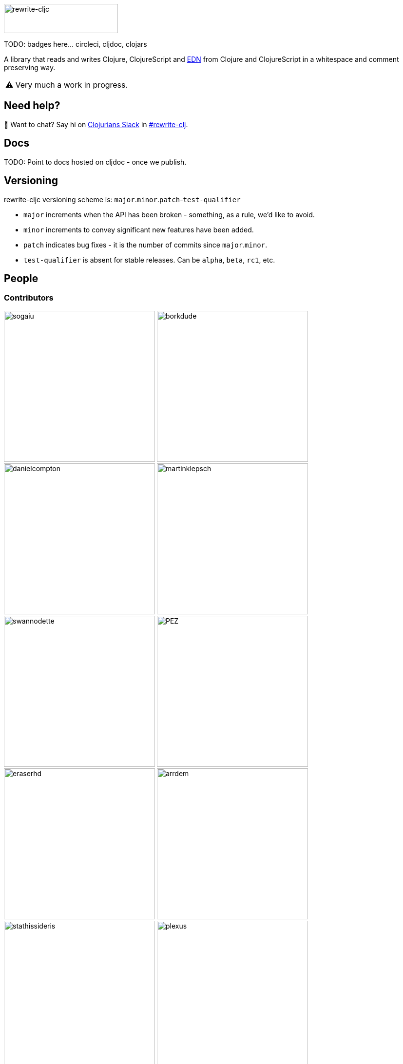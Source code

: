 :notitle:
:figure-caption!:

// TODO: do I still need this?
ifdef::env-cljdoc[]
:logo-image: rewrite-cljc-logo.png
endif::[]
ifndef::env-cljdoc[]
:logo-image: doc/rewrite-cljc-logo.png
endif::[]

ifdef::env-github[]
// our generated contributors list formats differently on github than cljdoc, so tweaks to compromise.
:contrib-cols: 4
:warning-caption: :warning:
endif::[]

ifndef::env-github[]
:contrib-cols: 3
:warning-caption: ⚠️
endif::[]

image:{logo-image}[rewrite-cljc,234,60]

TODO: badges here... circleci, cljdoc, clojars


A library that reads and writes Clojure, ClojureScript and https://github.com/edn-format/edn[EDN] from Clojure and ClojureScript in a whitespace and comment preserving way.

[WARNING]
====
Very much a work in progress.
====

## Need help?

ifdef::env-github[]
:wave:
endif::[]
ifndef::env-github[]
👋
endif::[]
Want to chat? Say hi on http://clojurians.net/[Clojurians Slack] in https://clojurians.slack.com/messages/CHB5Q2XUJ[#rewrite-clj].

== Docs

TODO: Point to docs hosted on cljdoc - once we publish.

== Versioning

rewrite-cljc versioning scheme is: `major`.`minor`.`patch`-`test-qualifier`

* `major` increments when the API has been broken - something, as a rule, we'd like to avoid.
* `minor` increments to convey significant new features have been added.
* `patch` indicates bug fixes - it is the number of commits since `major`.`minor`.
* `test-qualifier` is absent for stable releases. Can be `alpha`, `beta`, `rc1`, etc.

== People

=== Contributors
// Contributors updated by script, do not edit
// AUTO-GENERATED:CONTRIBUTORS-START
:imagesdir: ./doc/generated/contributors
[.float-group]
--
image:sogaiu.png[sogaiu,role="left",width=310]
image:borkdude.png[borkdude,role="left",width=310]
image:danielcompton.png[danielcompton,role="left",width=310]
image:martinklepsch.png[martinklepsch,role="left",width=310]
image:swannodette.png[swannodette,role="left",width=310]
image:PEZ.png[PEZ,role="left",width=310]
image:eraserhd.png[eraserhd,role="left",width=310]
image:arrdem.png[arrdem,role="left",width=310]
image:stathissideris.png[stathissideris,role="left",width=310]
image:plexus.png[plexus,role="left",width=310]
image:jespera.png[jespera,role="left",width=310]
image:brian-dawn.png[brian-dawn,role="left",width=310]
image:bbatsov.png[bbatsov,role="left",width=310]
image:AndreaCrotti.png[AndreaCrotti,role="left",width=310]
image:slipset.png[slipset,role="left",width=310]
image:mhuebert.png[mhuebert,role="left",width=310]
image:kkinnear.png[kkinnear,role="left",width=310]
image:anmonteiro.png[anmonteiro,role="left",width=310]
--

// AUTO-GENERATED:CONTRIBUTORS-END

=== Founders
// Founders updated by script, do not edit
// AUTO-GENERATED:FOUNDERS-START
:imagesdir: ./doc/generated/contributors
[.float-group]
--
image:xsc.png[xsc,role="left",width=310]
image:rundis.png[rundis,role="left",width=310]
--

// AUTO-GENERATED:FOUNDERS-END

=== Current maintainers
// Maintainers updated by script, do not edit
// AUTO-GENERATED:MAINTAINERS-START
:imagesdir: ./doc/generated/contributors
[.float-group]
--
image:lread.png[lread,role="left",width=310]
--

// AUTO-GENERATED:MAINTAINERS-END

=== Licences
We honor the original MIT licenses from link:LICENSE-rewrite-clj[rewrite-clj] and link:LICENSE-rewrite-cljs[rewrite-cljs].

Some code has been adapted from:

* https://github.com/ztellman/potemkin#license[potemkin import-vars and defprotocol+ which use the MIT license]
* https://github.com/clojure/clojure/blob/master/src/clj/clojure/zip.clj[clojure zip] which is covered by https://clojure.org/community/license[Eclipse Public License 1.0]
